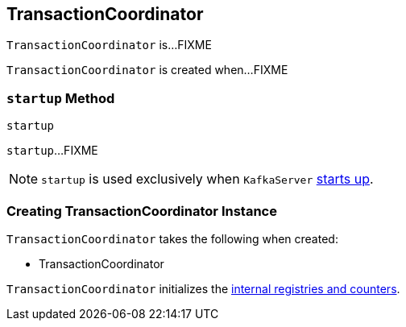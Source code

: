 == [[TransactionCoordinator]] TransactionCoordinator

`TransactionCoordinator` is...FIXME

`TransactionCoordinator` is created when...FIXME

=== [[startup]] `startup` Method

[source, scala]
----
startup
----

`startup`...FIXME

NOTE: `startup` is used exclusively when `KafkaServer` link:kafka-KafkaServer.adoc#startup[starts up].

=== [[creating-instance]] Creating TransactionCoordinator Instance

`TransactionCoordinator` takes the following when created:

* TransactionCoordinator

`TransactionCoordinator` initializes the <<internal-registries, internal registries and counters>>.
